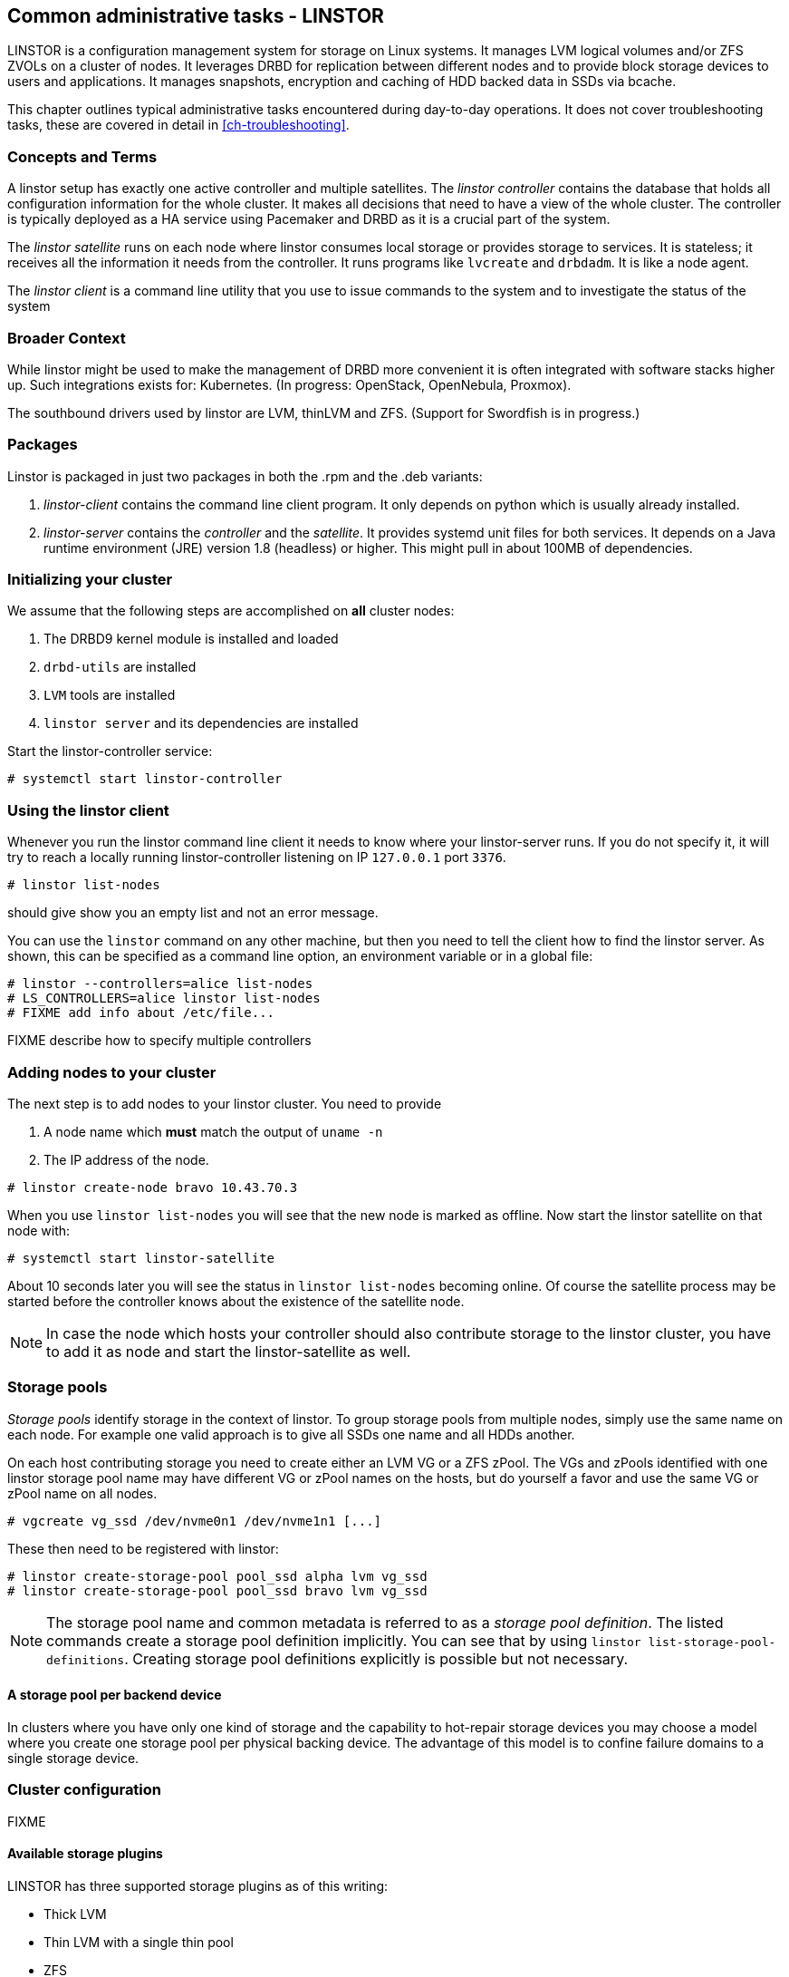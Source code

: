 == Common administrative tasks - LINSTOR

LINSTOR is a configuration management system for storage on Linux systems.
It manages LVM logical volumes and/or ZFS ZVOLs on a cluster of nodes. It
leverages DRBD for replication between different nodes and to provide
block storage devices to users and applications. It manages snapshots,
encryption and caching of HDD backed data in SSDs via bcache.

This chapter outlines typical administrative tasks encountered during
day-to-day operations. It does not cover troubleshooting tasks, these
are covered in detail in <<ch-troubleshooting>>.

=== Concepts and Terms

A linstor setup has exactly one active controller and multiple satellites.
The _linstor controller_ contains the database that holds all configuration
information for the whole cluster. It makes all decisions that need to have a
view of the whole cluster. The controller is typically deployed as a HA service
using Pacemaker and DRBD as it is a crucial part of the system.

The _linstor satellite_ runs on each node where linstor consumes local
storage or provides storage to services. It is stateless; it receives
all the information it needs from the controller. It runs programs
like `lvcreate` and `drbdadm`. It is like a node agent.

The _linstor client_ is a command line utility that you use to issue
commands to the system and to investigate the status of the system

=== Broader Context

While linstor might be used to make the management of DRBD more convenient
it is often integrated with software stacks higher up. Such integrations
exists for: Kubernetes. (In progress: OpenStack, OpenNebula, Proxmox).

The southbound drivers used by linstor are LVM, thinLVM and ZFS.
(Support for Swordfish is in progress.)

=== Packages

Linstor is packaged in just two packages in both the .rpm and the .deb variants:

. _linstor-client_ contains the command line client program. It only depends
  on python which is usually already installed.
. _linstor-server_ contains the _controller_ and the _satellite_. It provides
  systemd unit files for both services. It depends on a Java runtime environment
  (JRE) version 1.8 (headless) or higher. This might pull in about 100MB of dependencies.

[[s-linstor-init-cluster]]
=== Initializing your cluster
We assume that the following steps are accomplished on *all* cluster nodes:

. The DRBD9 kernel module is installed and loaded
. `drbd-utils` are installed
. `LVM` tools are installed
. `linstor server` and its dependencies are installed

Start the linstor-controller service:
----------------------------
# systemctl start linstor-controller
----------------------------

=== Using the linstor client
Whenever you run the linstor command line client it needs to know where your
linstor-server runs. If you do not specify it, it will try to reach a locally
running linstor-controller listening on IP `127.0.0.1` port `3376`.

----------------------------
# linstor list-nodes
----------------------------
should give show you an empty list and not an error message.

You can use the `linstor` command on any other machine, but then you need
to tell the client how to find the linstor server. As shown, this can be
specified as a command line option, an environment variable or in a global
file:

----------------------------
# linstor --controllers=alice list-nodes
# LS_CONTROLLERS=alice linstor list-nodes
# FIXME add info about /etc/file...
----------------------------
FIXME describe how to specify multiple controllers

=== Adding nodes to your cluster
The next step is to add nodes to your linstor cluster. You need to provide

. A node name which *must* match the output of `uname -n`
. The IP address of the node.

----------------------------
# linstor create-node bravo 10.43.70.3
----------------------------

When you use `linstor list-nodes` you will see that the new node
is marked as offline. Now start the linstor satellite on that node
with:
----------------------------
# systemctl start linstor-satellite
----------------------------
About 10 seconds later you will see the status in `linstor list-nodes`
becoming online. Of course the satellite process may be started before
the controller knows about the existence of the satellite node.

NOTE: In case the node which hosts your controller should also contribute
storage to the linstor cluster, you have to add it as node and start
the linstor-satellite as well.

=== Storage pools

_Storage pools_ identify storage in the context of linstor.
To group storage pools from multiple nodes, simply use the same name
on each node.
For example one valid approach is to give all SSDs one name and
all HDDs another.

On each host contributing storage you need to create
either an LVM VG or a ZFS zPool. The VGs and zPools identified with one
linstor storage pool name may have different VG or zPool names on the
hosts, but do yourself a favor and use the same VG or zPool name on all
nodes.

----------------------------
# vgcreate vg_ssd /dev/nvme0n1 /dev/nvme1n1 [...]
----------------------------

These then need to be registered with linstor:

----------------------------
# linstor create-storage-pool pool_ssd alpha lvm vg_ssd
# linstor create-storage-pool pool_ssd bravo lvm vg_ssd
----------------------------

NOTE: The storage pool name and common metadata is referred to as a
_storage pool definition_.
The listed commands create a storage pool definition implicitly.
You can see that by using `linstor list-storage-pool-definitions`.
Creating storage pool definitions explicitly is possible but
not necessary.

==== A storage pool per backend device

In clusters where you have only one kind of storage and the capability
to hot-repair storage devices you may choose a model where you create
one storage pool per physical backing device. The advantage of this
model is to confine failure domains to a single storage device.


[[s-linstor-set-config]]
=== Cluster configuration
FIXME

==== Available storage plugins

indexterm:[linstor, storage plugins]

LINSTOR has three supported storage plugins as of this writing:

  * Thick LVM

  * Thin LVM with a single thin pool

  * ZFS

FIXME

[[s-linstor-new-volume]]

=== Creating and deploying resources/volumes
In the following scenario we assume that the goal is to create a resource
'backups' with a size of '500 GB' that is replicated among 3 cluster nodes.

First, we create a new resource definition:

----------------------------
# linstor create-resource-definition backups
----------------------------

Second, we create a new volume definition within that resource definition:

----------------------------
# linstor create-volume-definition backups 500G
----------------------------

So far we have only created objects in linstor's database, not a single LV was
created on the storage nodes. Now you have to choice of delegating the
task of placement to linstor or doing it yourself

==== Manual placement

With the `create-resource` command you may assign a resource definition
to named nodes explicitly.

----------------------------
# linstor create-resource backups alpha --storage-pool pool_hdd
# linstor create-resource backups bravo --storage-pool pool_hdd
# linstor create-resource backups charlie --storage-pool pool_hdd
----------------------------

==== Autoplace

The value after autoplace tells linstor how many replicas you want to have.
The storage-pool option should be obvious.
----------------------------
# linstor create-resource backups --auto-place 3 --storage-pool pool_hdd
----------------------------
Maybe not so obvious is that you may omit the `--storage-pool` option, then
linstor may select a storage pool on its own. The selection follows these rules:

  * Ignore all nodes and storage pools the current user has no access to
  * Ignore all diskless storage pools
  * Ignore all storage pools not having enough free space

From the remaining storage pools linstor currently chooses the one with the
most available free space.

==== DRBD clients
By using the `--diskless` option instead of `--storage-pool` you can
have a permanently diskless DRBD device on a node.

----------------------------
# linstor create-resource backups delta --diskless
----------------------------

==== Volumes of one resource to different Storage-Pools
This can be achieved by setting the `StorPoolName` property to the volume
definitions before the resource is deployed to the nodes:

----------------------------
# linstor create-resource-definition backups
# linstor create-volume-definition backups 500G
# linstor create-volume-definition backups 100G
# linstor set-volume-definition-property backups 0 StorPoolName pool_hdd
# linstor set-volume-definition-property backups 1 StorPoolName pool_ssd
# linstor create-resource backups alpha
# linstor create-resource backups bravo
# linstor create resource backups charlie
----------------------------

NOTE: Since the `create-volume-definition` command is used without the `--vlmnr` option
linstor assigned the volume nubers starting at 0. In the following two
lines the 0 and 1 refers to these automatically asigned volume numbers.

Here the 'create-resource' commands do not need a `--storage-pool` option.
In this case linstor uses a 'fallback' storage pool. Finding that storage pool
linstor queries the properties of the following objects in the following order:

  * Volume definition
  * Resource
  * Resource definition
  * Node

If none of those objects contain a `StorPoolName` property, the controller
falls back to a hardcoded 'DfltStorPool' string as a storage pool.

This also means that if you forgot to define a storage pool prior deploying a
resource, you will get an error message that linstor could not find the
storage pool named 'DfltStorPool'.

=== Managing Network Interface Cards

Linstor can deal with multiple network interface cards (NICs) in a machine,
they are called `netif` in linstor speak.

NOTE: When a satellite node is created a first `netif` gets created implicitly
with the name `default`. Using the `--interface-name` option of the `create-node`
command you can give it a different name.

Additional NICs are created like that:
----------------------------
# linstor create-netif alpha 100G_nic 192.168.43.221
# linstor create-netif alpha 10G_nic 192.168.43.231
----------------------------

NICs are identified by the IP address only, the name is arbitrary and is
*not* related to the interface name used by Linux. The NICs can be assigned
to storage pools so that whenever a resource is created in such a storage
pool, the DRBD traffic will be routed through the specified NIC.

----------------------------
# linstor set-storage-pool-property pool_hdd alpha PrefNic 10G_nic
# linstor set-storage-pool-property pool_ssd alpha PrefNic 100G_nic
----------------------------

FIXME describe how to route the controler +<->+ client communication through
a specific `netif`.

[[s-linstor-encrypted-volumes]]
=== Encrypted volumes
`Linstor` can handle transparent encryption of drbd volumes. dm-crypt is used to
encrypt the provided storage from the storage device.

Basic steps to use encryption:

1. create a master passphrase
2. create a volume definition with the `--encrypt` option
3. Don't forget to re-enter the master passphrase after a controller restart.

Below are details about the commands.

Before `Linstor` can encrypt any volume a master passphrase needs to be created.
This can be done with the linstor client.

----
# linstor crypt-create-passphrase
----

`crypt-create-passphrase` will wait for the user to input the initial master passphrase
(as all other crypt commands will with no arguments).

If you ever want to change the master passphrase this can be done with:

----
# linstor crypt-modify-passphrase
----

To mark which volumes should be encrypted you have to add a flag while creating
a volume definition, the flag is is `--encrypt` e.g.:

----
# linstor create create-volume-definition crypt_rsc 1G --encrypt
----

To enter the master passphrase (after controller restart) use the following command.
----
# linstor crypt-enter-passphrase
----

NOTE: Whenever the `Linstor` controller is restarted the user has to send
the master passphrase to the controller, otherwise `Linstor` is unable to reopen or
create encrypted volumes.

[[s-linstor-snapshots]]
=== Managing snapshots
IMPLEMENT

[[s-linstor-status]]
=== Checking the state of your cluster
`Linstor` provides various commands to check the state of your cluster.
These commands start with a 'list-' prefix and provide various filtering and
sorting options. The '--groupby' option can be used to group and sort the
output in multiple dimensions.

----------------------------
# linstor list-nodes
# linstor list-storage-pools --groupby Size
----------------------------

[[s-linstor-setupopts]]
=== Setting options for resources
IMPLEMENT

[[s-linstor-rebalance]]
=== Rebalancing data with LINSTOR
FIXME

[[s-linstor-getting-help]]
=== Getting help
WRITE MAN PAGE

A quick way to list available commands on the command line is to type
`linstor`.

Further information on subcommands (e.g., list-nodes) can be retrieved in
two ways:
----------------------------
# linstor list-nodes -h
# linstor help list-nodes
----------------------------

Using the 'help' subcommand is especially helpful when linstor is executed
in interactive mode (`linstor interactive`).

One of the most helpful features of linstor is its rich tab-completion,
which can be used to complete basically every object linstor knows about
(e.g., node names, IP addresses, resource names, ...).
In the following we show some possible completions, and their results:

----------------------------
# linstor create-node alpha 1<tab> # completes the IP address if hostname can be resolved
# linstor create-resource b<tab> c<tab> # linstor assign-resource backups charlie
----------------------------

If tab-completion does not work out of the box, please try to source the
appropriate file:

----------------------------
# source /etc/bash_completion.d/linstor # or
# source /usr/share/bash_completion/completions/linstor
----------------------------

For zsh shell users linstor client can generate a zsh compilation file,
that has basic support for command and argument completion.

----------------------------
# linstor gen-zsh-completer > /usr/share/zsh/functions/Completion/Linux/_linstor
----------------------------
